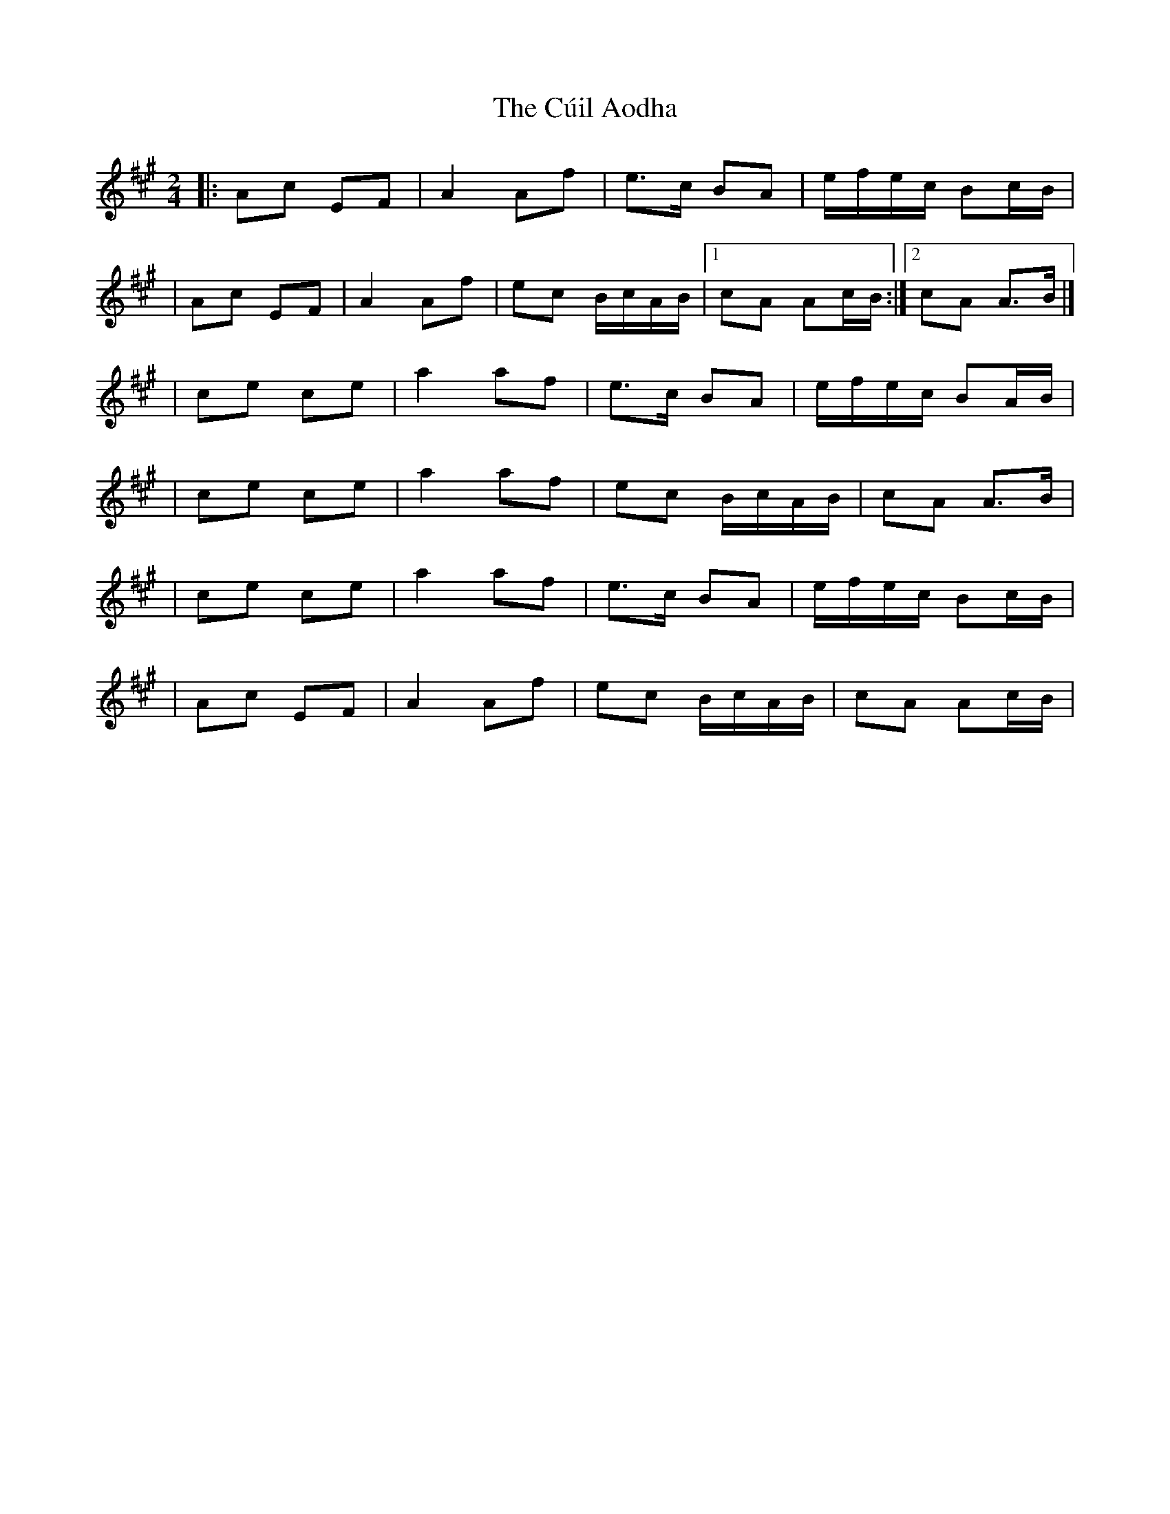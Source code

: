 X:1
T:The Cúil Aodha
R:polka
M:2/4
L:1/8
K:A
|:Ac EF|A2 Af|e>c BA|e/f/e/c/ Bc/B/|
|Ac EF|A2 Af|ec B/c/A/B/|1 cA Ac/B/:|2 cA A>B|]
|ce ce|a2 af|e>c BA|e/f/e/c/ BA/B/|
|ce ce|a2 af|ec B/c/A/B/|cA A>B|
|ce ce|a2 af|e>c BA|e/f/e/c/ Bc/B/|
|Ac EF|A2 Af|ec B/c/A/B/|cA Ac/B/|